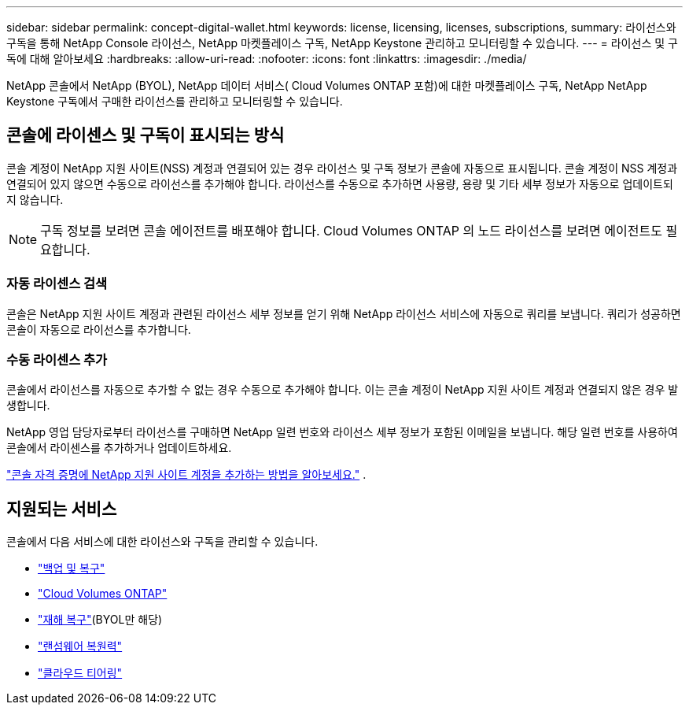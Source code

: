 ---
sidebar: sidebar 
permalink: concept-digital-wallet.html 
keywords: license, licensing, licenses, subscriptions, 
summary: 라이선스와 구독을 통해 NetApp Console 라이선스, NetApp 마켓플레이스 구독, NetApp Keystone 관리하고 모니터링할 수 있습니다. 
---
= 라이선스 및 구독에 대해 알아보세요
:hardbreaks:
:allow-uri-read: 
:nofooter: 
:icons: font
:linkattrs: 
:imagesdir: ./media/


[role="lead"]
NetApp 콘솔에서 NetApp (BYOL), NetApp 데이터 서비스( Cloud Volumes ONTAP 포함)에 대한 마켓플레이스 구독, NetApp NetApp Keystone 구독에서 구매한 라이선스를 관리하고 모니터링할 수 있습니다.



== 콘솔에 라이센스 및 구독이 표시되는 방식

콘솔 계정이 NetApp 지원 사이트(NSS) 계정과 연결되어 있는 경우 라이선스 및 구독 정보가 콘솔에 자동으로 표시됩니다.  콘솔 계정이 NSS 계정과 연결되어 있지 않으면 수동으로 라이선스를 추가해야 합니다.  라이선스를 수동으로 추가하면 사용량, 용량 및 기타 세부 정보가 자동으로 업데이트되지 않습니다.


NOTE: 구독 정보를 보려면 콘솔 에이전트를 배포해야 합니다.  Cloud Volumes ONTAP 의 노드 라이선스를 보려면 에이전트도 필요합니다.



=== 자동 라이센스 검색

콘솔은 NetApp 지원 사이트 계정과 관련된 라이선스 세부 정보를 얻기 위해 NetApp 라이선스 서비스에 자동으로 쿼리를 보냅니다.  쿼리가 성공하면 콘솔이 자동으로 라이선스를 추가합니다.



=== 수동 라이센스 추가

콘솔에서 라이선스를 자동으로 추가할 수 없는 경우 수동으로 추가해야 합니다.  이는 콘솔 계정이 NetApp 지원 사이트 계정과 연결되지 않은 경우 발생합니다.

NetApp 영업 담당자로부터 라이선스를 구매하면 NetApp 일련 번호와 라이선스 세부 정보가 포함된 이메일을 보냅니다.  해당 일련 번호를 사용하여 콘솔에서 라이센스를 추가하거나 업데이트하세요.

https://docs.netapp.com/us-en/console-setup-admin/task-adding-nss-accounts.html["콘솔 자격 증명에 NetApp 지원 사이트 계정을 추가하는 방법을 알아보세요."^] .



== 지원되는 서비스

콘솔에서 다음 서비스에 대한 라이선스와 구독을 관리할 수 있습니다.

* https://docs.netapp.com/us-en/console-backup-recovery/index.html["백업 및 복구"^]
* https://docs.netapp.com/us-en/console-cloud-volumes-ontap/index.html["Cloud Volumes ONTAP"^]
* https://docs.netapp.com/us-en/console-disaster-recovery/index.html["재해 복구"^](BYOL만 해당)
* https://docs.netapp.com/us-en/console-ransomware-protection/index.html["랜섬웨어 복원력"^]
* https://docs.netapp.com/us-en/console-tiering/index.html["클라우드 티어링"^]


